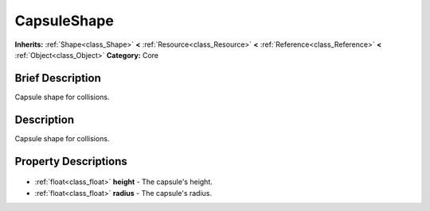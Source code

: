 .. Generated automatically by doc/tools/makerst.py in Godot's source tree.
.. DO NOT EDIT THIS FILE, but the CapsuleShape.xml source instead.
.. The source is found in doc/classes or modules/<name>/doc_classes.

.. _class_CapsuleShape:

CapsuleShape
============

**Inherits:** :ref:`Shape<class_Shape>` **<** :ref:`Resource<class_Resource>` **<** :ref:`Reference<class_Reference>` **<** :ref:`Object<class_Object>`
**Category:** Core

Brief Description
-----------------

Capsule shape for collisions.

Description
-----------

Capsule shape for collisions.

Property Descriptions
---------------------

  .. _class_CapsuleShape_height:

- :ref:`float<class_float>` **height** - The capsule's height.

  .. _class_CapsuleShape_radius:

- :ref:`float<class_float>` **radius** - The capsule's radius.


